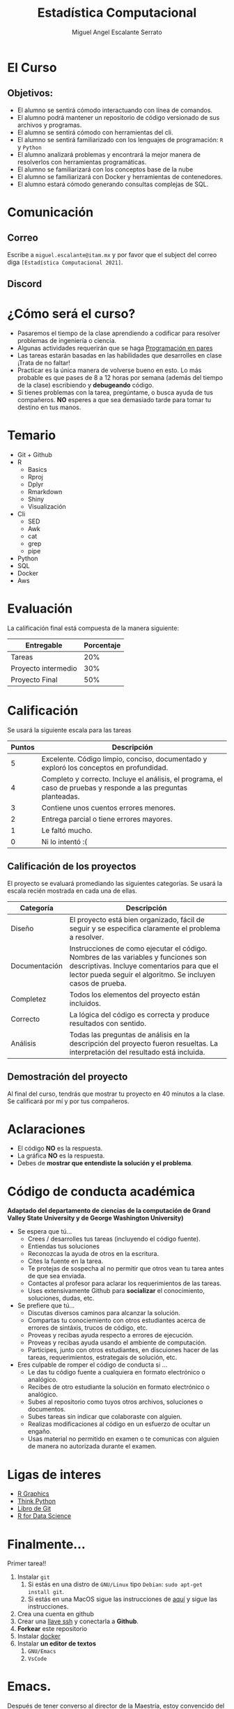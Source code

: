 #+Author: Miguel Angel Escalante Serrato
#+title: Estadística Computacional

* El Curso

** Objetivos:
 - El alumno se sentirá cómodo interactuando con línea de comandos.
 - El alumno podrá mantener un repositorio de código versionado de sus archivos y programas.
 - El alumno se sentirá cómodo con herramientas del cli.
 - El alumno se sentirá familiarizado con los lenguajes de programación: ~R~ y ~Python~
 - El alumno analizará problemas y encontrará la mejor manera de resolverlos con herramientas programáticas.
 - El alumno se familiarizará con los conceptos base de la nube
 - El alumno se familiarizará con Docker y herramientas de contenedores.
 - El alumno estará cómodo generando consultas complejas de SQL.
* Comunicación
** Correo
Escribe a ~miguel.escalante@itam.mx~ y por favor que el subject del correo diga ~[Estadística Computacional 2021]~.
** Discord


* ¿Cómo será el curso?

- Pasaremos el tiempo de la clase aprendiendo a codificar para resolver problemas de ingeniería o ciencia.
- Algunas actividades requerirán que se haga [[http://es.wikipedia.org/wiki/Programaci%C3%B3n_en_pareja][Programación en pares]]
- Las tareas estarán basadas en las habilidades que desarrolles en clase ¡Trata de no faltar!
- Practicar es la única manera de volverse bueno en esto. Lo más probable es que pases de 8 a 12 horas por semana (además del tiempo de la clase) escribiendo y *debugeando* código.
- Si tienes problemas con la tarea, pregúntame, o busca ayuda de tus compañeros. *NO* esperes a que sea demasiado tarde para tomar tu destino en tus manos.

* Temario

- Git + Github
- R
  - Basics
  - Rproj
  - Dplyr
  - Rmarkdown
  - Shiny
  - Visualización
- Cli
  - SED
  - Awk
  - cat
  - grep
  - pipe
- Python
- SQL
- Docker
- Aws

* Evaluación

La calificación final está compuesta de la manera siguiente:

| Entregable          | Porcentaje |
|---------------------+------------|
| Tareas              |        20% |
| Proyecto intermedio |        30% |
| Proyecto Final      |        50% |

* Calificación

Se usará la siguiente escala para las tareas

| Puntos | Descripción                                                                                                      |
|--------+------------------------------------------------------------------------------------------------------------------|
|      5 | Excelente. Código limpio, conciso, documentado y exploró los conceptos en profundidad.                           |
|      4 | Completo y correcto. Incluye el análisis, el programa, el caso de pruebas y responde a las preguntas planteadas. |
|      3 | Contiene unos cuentos errores menores.                                                                           |
|      2 | Entrega parcial o tiene errores mayores.                                                                         |
|      1 | Le faltó mucho.                                                                                                  |
|      0 | Ni lo intentó :(                                                                                                 |


** Calificación de los proyectos

El proyecto se evaluará promediando las siguientes categorías. Se usará la escala recién mostrada en cada una de ellas.

| Categoría     | Descripción                                                                                                                                                                                     |
|---------------+-------------------------------------------------------------------------------------------------------------------------------------------------------------------------------------------------|
| Diseño        | El proyecto está bien organizado, fácil de seguir y se especifica claramente el problema a resolver.                                                                                            |
| Documentación | Instrucciones de como ejecutar el código. Nombres de las variables y funciones son descriptivas. Incluye comentarios para que el lector pueda seguir el algoritmo. Se incluyen casos de prueba. |
| Completez     | Todos los elementos del proyecto están incluidos.                                                                                                                                               |
| Correcto      | La lógica del código es correcta y produce resultados con sentido.                                                                                                                              |
| Análisis      | Todas las preguntas de análisis en la descripción del proyecto fueron resueltas. La interpretación del resultado está incluida.                                                                 |


** Demostración del proyecto

Al final del curso, tendrás que mostrar tu proyecto en 40 minutos a la clase. Se calificará por mí y por tus compañeros.
* Aclaraciones

-  El código *NO* es la respuesta.
-  La gráfica *NO* es la respuesta.
- Debes de *mostrar que entendiste la solución y el problema*.

* Código de conducta académica

*Adaptado del departamento de ciencias de la computación de Grand Valley State University y de  George Washington University)*

- Se espera que tú...
    - Crees / desarrolles tus tareas (incluyendo el código fuente).
    - Entiendas tus soluciones
    - Reconozcas la ayuda de otros en la escritura.
    - Cites la fuente en la tarea.
    - Te protejas de sospecha al no permitir que otros vean tu tarea antes de que sea enviada.
    - Contactes al profesor para aclarar los requerimientos de las tareas.
    - Uses extensivamente Github para *socializar* el conocimiento, soluciones, dudas, etc.

- Se prefiere que tú...
    - Discutas diversos caminos para alcanzar la solución.
    - Compartas tu conociemiento con otros estudiantes acerca de errores de sintáxis, trucos de código, etc.
    - Proveas y recibas ayuda respecto a errores de ejecución.
    - Proveas y recibas ayuda usando el ambiente de computación.
    - Participes, junto con otros estudiantes, en discuiones hacer de las tareas, requerimientos, estrategais de solución, etc.

- Eres culpable de romper el código de conducta si ...
    - Le das tu código fuente a cualquiera en formato electrónico o analógico.
    - Recibes de otro estudiante la solución en formato electrónico o analógico.
    - Subes al repositorio como tuyos otros archivos, soluciones o documentos.
    - Subes tareas sin indicar que colaboraste con alguien.
    - Realizas modificaciones al código en un esfuerzo de ocultar un engaño.
    - Usas material no permitido en examen o te comunicas con alguien de manera no autorizada durante el examen.

* Ligas de interes

- [[https://r-graphics.org/][R Graphics]]
- [[http://www.greenteapress.com/thinkpython/][Think Python]]
- [[http://git-scm.com/book][Libro de Git]]
- [[https://r4ds.had.co.nz/][R for Data Science]]

* Finalmente...

Primer tarea!!

1. Instalar ~git~
   1. Si estás en una distro de  ~GNU/Linux~ tipo ~Debian~: ~sudo apt-get install git~.
   2. Si estás en una MacOS sigue las instrucciones de [[http://git-scm.com/download/mac][aquí]] y sigue las instrucciones.
1. Crea una cuenta en github
2. Crear una [[https://help.github.com/articles/generating-ssh-keys][llave ssh]] y conectarla a *Github*.
2. *Forkear* este repositorio
3. Instalar [[https://docs.docker.com/installation/#installation][docker]]
4. Instalar *un editor de textos*
   1. ~GNU/Emacs~
   2. ~VsCode~

* Emacs.

Después de tener converso al director de la Maestría, estoy convencido del valor que provee tener una herramienta como Emacs disponible, tanto para temas de escritura científica, como para programación, durante el curso verán que uso esta herramienta. Denle una oportunidad aunque su curva de aprendizaje sea un poco inclinada. :)
